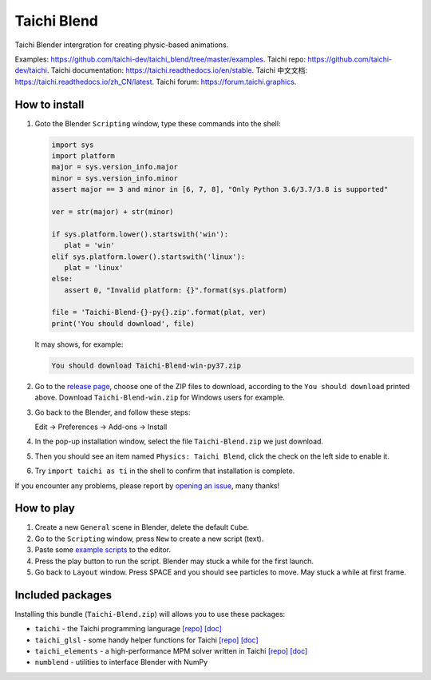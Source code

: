 Taichi Blend
============

Taichi Blender intergration for creating physic-based animations.


Examples: https://github.com/taichi-dev/taichi_blend/tree/master/examples.
Taichi repo: https://github.com/taichi-dev/taichi.
Taichi documentation: https://taichi.readthedocs.io/en/stable.
Taichi 中文文档: https://taichi.readthedocs.io/zh_CN/latest.
Taichi forum: https://forum.taichi.graphics.


How to install
--------------

1. Goto the Blender ``Scripting`` window, type these commands into the shell:

   .. code-block:: python

      import sys
      import platform
      major = sys.version_info.major
      minor = sys.version_info.minor
      assert major == 3 and minor in [6, 7, 8], "Only Python 3.6/3.7/3.8 is supported"

      ver = str(major) + str(minor)

      if sys.platform.lower().startswith('win'):
         plat = 'win'
      elif sys.platform.lower().startswith('linux'):
         plat = 'linux'
      else:
         assert 0, "Invalid platform: {}".format(sys.platform)

      file = 'Taichi-Blend-{}-py{}.zip'.format(plat, ver)
      print('You should download', file)


   It may shows, for example:

   .. code-block:: none

      You should download Taichi-Blend-win-py37.zip

2. Go to the `release page <https://github.com/taichi-dev/taichi_blend/releases>`_,
   choose one of the ZIP files to download, according to the ``You should download`` printed above.
   Download ``Taichi-Blend-win.zip`` for Windows users for example.

3. Go back to the Blender, and follow these steps:

   Edit -> Preferences -> Add-ons -> Install

4. In the pop-up installation window, select the file ``Taichi-Blend.zip`` we just download.

5. Then you should see an item named ``Physics: Taichi Blend``, click the check on the left side to enable it.

6. Try ``import taichi as ti`` in the shell to confirm that installation is complete.

If you encounter any problems, please report by `opening an issue <https://github.com/taichi-dev/taichi_blend/issues>`_, many thanks!


How to play
-----------

1. Create a new ``General`` scene in Blender, delete the default ``Cube``.

2. Go to the ``Scripting`` window, press ``New`` to create a new script (text).

3. Paste some `example scripts <https://github.com/taichi-dev/taichi_blend/tree/master/examples>`_ to the editor.

4. Press the play button to run the script. Blender may stuck a while for the first launch.

5. Go back to ``Layout`` window. Press SPACE and you should see particles to move. May stuck a while at first frame.

Included packages
-----------------

Installing this bundle (``Taichi-Blend.zip``) will allows you to use these packages:

* ``taichi`` - the Taichi programming langurage `[repo] <https://github.com/taichi-dev/taichi>`_ `[doc] <https://taichi.readthedocs.io/en/stable>`_
* ``taichi_glsl`` - some handy helper functions for Taichi `[repo] <https://github.com/taichi-dev/taichi_glsl>`_ `[doc] <https://taichi-glsl.readthedocs.io>`_
* ``taichi_elements`` - a high-performance MPM solver written in Taichi `[repo] <https://github.com/taichi-dev/taichi_elements>`_ `[doc] <https://taichi-elements.readthedocs.io>`_
* ``numblend`` - utilities to interface Blender with NumPy